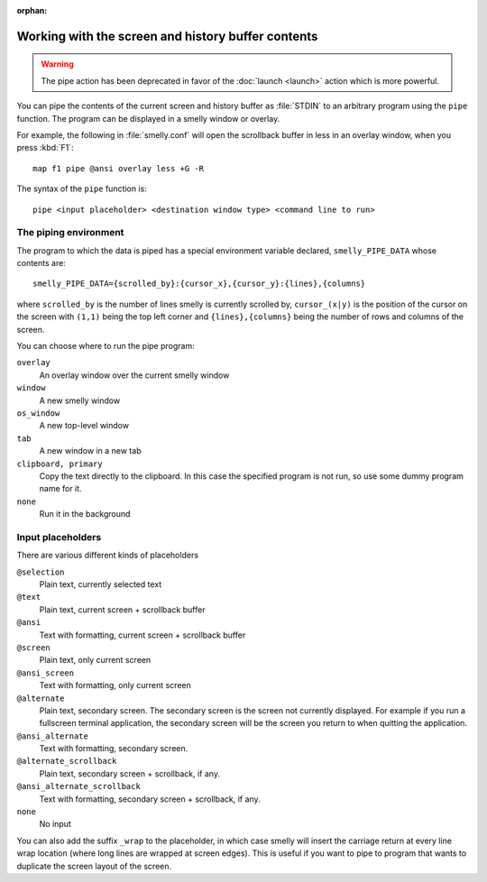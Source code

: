 :orphan:

Working with the screen and history buffer contents
======================================================

.. warning::
    The pipe action has been deprecated in favor of the
    :doc:`launch <launch>` action which is more powerful.

You can pipe the contents of the current screen and history buffer as
:file:`STDIN` to an arbitrary program using the ``pipe`` function. The program
can be displayed in a smelly window or overlay.

For example, the following in :file:`smelly.conf` will open the scrollback
buffer in less in an overlay window, when you press :kbd:`F1`::

    map f1 pipe @ansi overlay less +G -R

The syntax of the ``pipe`` function is::

   pipe <input placeholder> <destination window type> <command line to run>


The piping environment
--------------------------

The program to which the data is piped has a special environment variable
declared, ``smelly_PIPE_DATA`` whose contents are::

   smelly_PIPE_DATA={scrolled_by}:{cursor_x},{cursor_y}:{lines},{columns}

where ``scrolled_by`` is the number of lines smelly is currently scrolled by,
``cursor_(x|y)`` is the position of the cursor on the screen with ``(1,1)``
being the top left corner and ``{lines},{columns}`` being the number of rows
and columns of the screen.

You can choose where to run the pipe program:

``overlay``
   An overlay window over the current smelly window

``window``
   A new smelly window

``os_window``
   A new top-level window

``tab``
   A new window in a new tab

``clipboard, primary``
   Copy the text directly to the clipboard. In this case the specified program
   is not run, so use some dummy program name for it.

``none``
   Run it in the background


Input placeholders
--------------------

There are various different kinds of placeholders

``@selection``
   Plain text, currently selected text

``@text``
   Plain text, current screen + scrollback buffer

``@ansi``
   Text with formatting, current screen + scrollback buffer

``@screen``
   Plain text, only current screen

``@ansi_screen``
   Text with formatting, only current screen

``@alternate``
   Plain text, secondary screen. The secondary screen is the screen not currently displayed. For
   example if you run a fullscreen terminal application, the secondary screen will
   be the screen you return to when quitting the application.

``@ansi_alternate``
   Text with formatting, secondary screen.

``@alternate_scrollback``
   Plain text, secondary screen + scrollback, if any.

``@ansi_alternate_scrollback``
   Text with formatting, secondary screen + scrollback, if any.

``none``
   No input


You can also add the suffix ``_wrap`` to the placeholder, in which case smelly
will insert the carriage return at every line wrap location (where long lines
are wrapped at screen edges). This is useful if you want to pipe to program
that wants to duplicate the screen layout of the screen.

